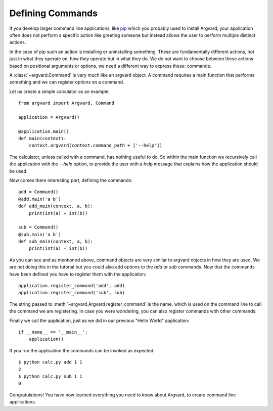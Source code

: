 Defining Commands
=================

If you develop larger command line applications, like pip_ which you probably
used to install Argvard, your application often does not perform a specific
action like greeting someone but instead allows the user to perform multiple
distinct actions.

.. _pip: http://www.pip-installer.org/

In the case of pip such an action is installing or uninstalling something.
These are fundamentally different actions, not just in what they operate on,
how they operate but in what they do. We do not want to choose between these
actions based on positional arguments or options, we need a different way
to express these: commands.

A :class:`~argvard.Command` is very much like an argvard object. A command
requires a main function that performs something and we can register options
on a command.

Let us create a simple calculator as an example::

    from argvard import Argvard, Command

    application = Argvard()

    @application.main()
    def main(context):
        context.argvard(context.command_path + ['--help'])

The calculator, unless called with a command, has nothing useful to do. So
within the main function we recursively call the application with the `--help`
option, to provide the user with a help message that explains how the
application should be used.

Now comes there interesting part, defining the commands::

    add = Command()
    @add.main('a b')
    def add_main(context, a, b):
        print(int(a) + int(b))

    sub = Command()
    @sub.main('a b')
    def sub_main(context, a, b):
        print(int(a) - int(b))

As you can see and as mentioned above, command objects are very similar to
argvard objects in how they are used. We are not doing this in the tutorial but
you could also add options to the `add` or `sub` commands. Now that the commands
have been defined you have to register them with the application::

    application.register_command('add', add)
    application.register_command('sub', sub)

The string passed to :meth:`~argvard.Argvard.register_command` is the name, which
is used on the command line to call the command we are registering. In case you
were wondering, you can also register commands with other commands.

Finally we call the application, just as we did in our previous "Hello World"
application::

    if __name__ == '__main__':
        application()

If you run the application the commands can be invoked as expected::

    $ python calc.py add 1 1
    2
    $ python calc.py sub 1 1
    0

Congratulations! You have now learned everything you need to know about
Argvard, to create command line applications.
